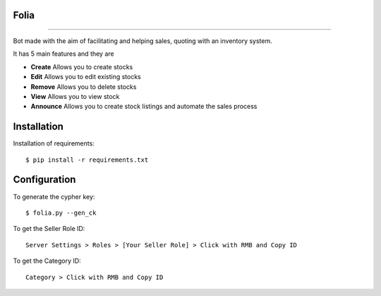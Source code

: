 Folia
===============

.. image:: https://cdn.discordapp.com/attachments/1025771547404812429/1068656478988275723/banner.png

----

Bot made with the aim of facilitating and helping sales, quoting with an inventory system.

It has 5 main features and they are

- **Create** Allows you to create stocks
- **Edit** Allows you to edit existing stocks
- **Remove** Allows you to delete stocks
- **View** Allows you to view stock
- **Announce** Allows you to create stock listings and automate the sales process

Installation
=======
Installation of requirements::

  $ pip install -r requirements.txt

Configuration
=======
To generate the cypher key::

  $ folia.py --gen_ck
 
To get the Seller Role ID::

   Server Settings > Roles > [Your Seller Role] > Click with RMB and Copy ID
   
To get the Category ID::

   Category > Click with RMB and Copy ID
